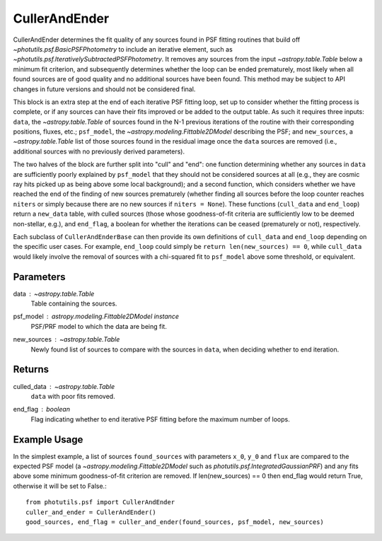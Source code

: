 CullerAndEnder
==============

CullerAndEnder determines the fit quality of any sources found in PSF fitting
routines that build off `~photutils.psf.BasicPSFPhotometry` to include an 
iterative element, such as `~photutils.psf.IterativelySubtractedPSFPhotometry`. It
removes any sources from the input `~astropy.table.Table` below a 
minimum fit criterion, and subsequently determines whether the loop can be ended 
prematurely, most likely when all found sources are of good quality and no 
additional sources have been found. This method may be subject to API changes in
future versions and should not be considered final.

This block is an extra step at the end of each iterative PSF fitting loop, set up
to consider whether the fitting process is complete, or if any sources can have
their fits improved or be added to the output table. As such it requires three
inputs: ``data``, the `~astropy.table.Table` of sources found in the N-1 previous
iterations of the routine with their corresponding positions, fluxes, etc.;
``psf_model``, the `~astropy.modeling.Fittable2DModel` describing the PSF; and
``new_sources``, a `~astropy.table.Table` list of those sources found in the
residual image once the ``data`` sources are removed (i.e., additional sources
with no previously derived parameters).

The two halves of the block are further split into "cull" and "end": one function
determining whether any sources in ``data`` are sufficiently poorly explained by
``psf_model`` that they should not be considered sources at all (e.g., they are
cosmic ray hits picked up as being above some local background); and a second
function, which considers whether we have reached the end of the finding of new 
sources prematurely (whether finding all sources before the loop counter reaches
``niters`` or simply because there are no new sources if ``niters = None``). These
functions (``cull_data`` and ``end_loop``) return a ``new_data`` table, with culled
sources (those whose goodness-of-fit criteria are sufficiently low to be deemed
non-stellar, e.g.), and ``end_flag``, a boolean for whether the iterations can be
ceased (prematurely or not), respectively.

Each subclass of ``CullerAndEnderBase`` can then provide its own definitions of
``cull_data`` and ``end_loop`` depending on the specific user cases. For example,
``end_loop`` could simply be ``return len(new_sources) == 0``, while ``cull_data``
would likely involve the removal of sources with a chi-squared fit to ``psf_model``
above some threshold, or equivalent.

Parameters
----------

data : `~astropy.table.Table`
    Table containing the sources.
psf_model : `astropy.modeling.Fittable2DModel` instance
    PSF/PRF model to which the data are being fit.
new_sources : `~astropy.table.Table`
    Newly found list of sources to compare with the sources
    in ``data``, when deciding whether to end iteration.

Returns
-------

culled_data : `~astropy.table.Table`
        ``data`` with poor fits removed.
end_flag : boolean
    Flag indicating whether to end iterative PSF fitting
    before the maximum number of loops.

Example Usage
-------------

In the simplest example, a list of sources ``found_sources`` with parameters ``x_0``, ``y_0``
and ``flux`` are compared to the expected PSF model (a `~astropy.modeling.Fittable2DModel`
such as `photutils.psf.IntegratedGaussianPRF`) and any fits above some minimum goodness-of-fit
criterion are removed. If len(new_sources) == 0 then end_flag would return True, otherwise
it will be set to False.::

    from photutils.psf import CullerAndEnder
    culler_and_ender = CullerAndEnder()
    good_sources, end_flag = culler_and_ender(found_sources, psf_model, new_sources)